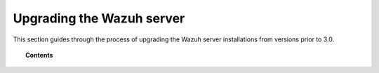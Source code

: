 .. Copyright (C) 2015, Wazuh, Inc.

.. meta::
   :description: This section of the Wazuh documentation guides through the process of upgrading the Wazuh server installations from versions prior to 3.0,

.. _upgrading_wazuh_server_legacy:

Upgrading the Wazuh server
==========================

This section guides through the process of upgrading the Wazuh server installations from versions prior to 3.0.

.. topic:: Contents

    .. toctree::
       :maxdepth: 1

       from-2.x-to-3.x
       from-1.x-to-2.x
